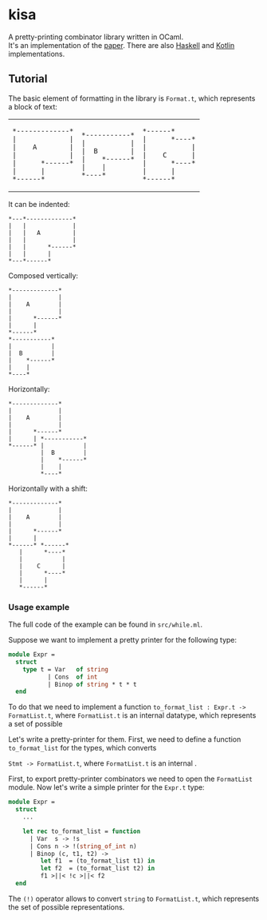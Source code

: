 * kisa
A pretty-printing combinator library written in OCaml. \\
It's an implementation of the [[http://link.springer.com/chapter/10.1007%2F978-3-662-46823-4_21][paper]]. There are also [[https://github.com/anlun/polynomialPPCombinators/][Haskell]] and [[https://github.com/prettyPrinting/format][Kotlin]] implementations.

** Tutorial
   The basic element of formatting in the library is ~Format.t~, which represents a block of
   text:

#+BEGIN_HTML
<table>
  <tr>
    <td>
#+END_HTML

#+BEGIN_EXAMPLE
*-------------*
|             |
|    A        |
|             |
|      *------*
|      |
*------*
#+END_EXAMPLE

#+BEGIN_HTML
    </td>
    <td>
#+END_HTML

#+BEGIN_EXAMPLE
*-----------*
|           |
|  B        |
|    *------*
|    |
*----*
#+END_EXAMPLE

#+BEGIN_HTML
    </td>
    <td>
#+END_HTML

#+BEGIN_EXAMPLE
*------*
|      *----*
|           |
|    C      |
|      *----*
|      |
*------*
#+END_EXAMPLE
   
#+BEGIN_HTML
    </td>
  </tr>
</table>
#+END_HTML

   It can be indented:
 #+BEGIN_EXAMPLE
*---*-------------*
|   |             |
|   |   A         |
|   |             |
|   |      *------*
|   |      |
*---*------*
#+END_EXAMPLE
   Composed vertically: 
#+BEGIN_EXAMPLE
*-------------*
|             |
|    A        |
|             |
|      *------*
|      |
*------*
*-----------*
|           |
|  B        |
|    *------*
|    |
*----*
#+END_EXAMPLE

   Horizontally: 
#+BEGIN_EXAMPLE
*-------------*
|             |
|    A        |
|             |
|      *------*
|      | *-----------*
*------* |           |
         |  B        |
         |    *------*
         |    |
         *----*
#+END_EXAMPLE

   Horizontally with a shift:
#+BEGIN_EXAMPLE
*-------------*
|             |
|    A        |
|             |
|      *------*
|      | 
*------* *------*
   |      *----*
   |           |
   |    C      |
   |      *----*
   |      |
   *------*
#+END_EXAMPLE

*** Usage example
   The full code of the example can be found in ~src/while.ml~.

   Suppose we want to implement a pretty printer for the following type:
#+BEGIN_SRC ocaml
module Expr =
  struct
    type t = Var   of string
           | Cons  of int
           | Binop of string * t * t
  end
#+END_SRC
   To do that we need to implement a function ~to_format_list : Expr.t -> FormatList.t~, where
   ~FormatList.t~ is an internal datatype, which represents a set of possible 

   Let's write a pretty-printer for them. First, we need to define a function ~to_format_list~ for the types,
   which converts 

   ~Stmt -> FormatList.t~, where ~FormatList.t~
   is an internal .

   First, to export pretty-printer combinators we need to open the ~FormatList~ module.
   Now let's write a simple printer for the ~Expr.t~ type:
   
#+BEGIN_SRC ocaml
module Expr =
  struct
    ...

    let rec to_format_list = function
      | Var  s -> !s
      | Cons n -> !(string_of_int n)
      | Binop (c, t1, t2) ->
         let f1  = (to_format_list t1) in
         let f2  = (to_format_list t2) in
         f1 >||< !c >||< f2
  end
#+END_SRC
   
   The ~(!)~ operator allows to convert ~string~ to ~FormatList.t~, which represents
   the set of possible representations.

# ** How to use library
#    The basic element

# The central element of the library is the box (represented by ~Format.t~, see ~src/format.ml~).
# It's a text 
